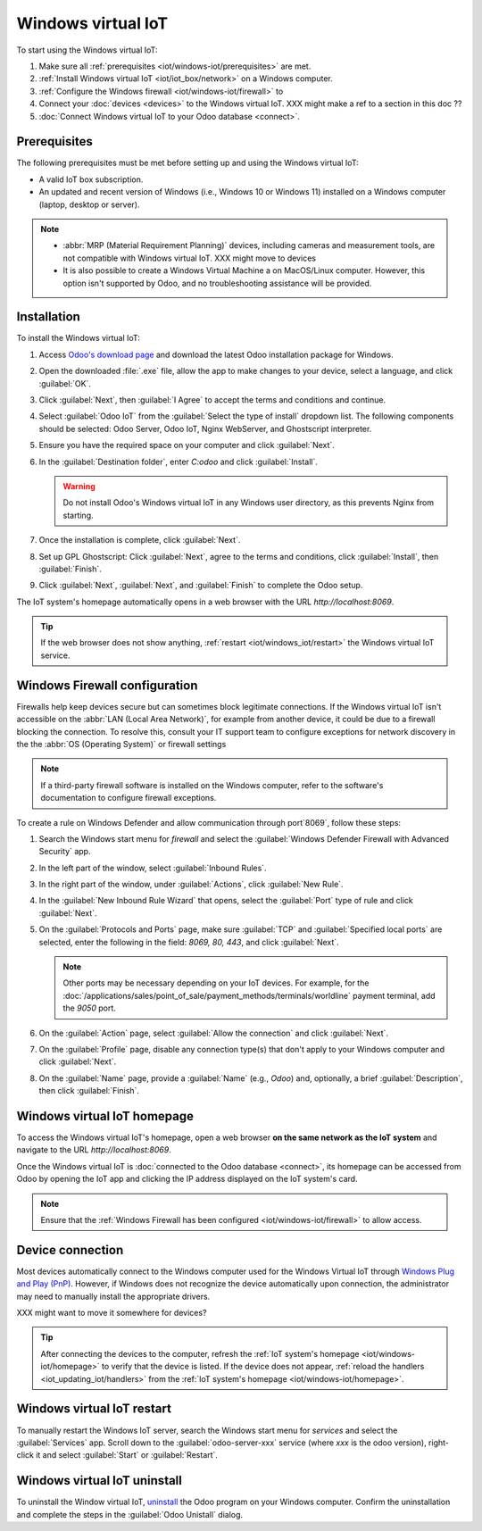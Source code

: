 ===================
Windows virtual IoT
===================

To start using the Windows virtual IoT:

#. Make sure all :ref:`prerequisites <iot/windows-iot/prerequisites>` are met.
#. :ref:`Install Windows virtual IoT <iot/iot_box/network>` on a Windows computer.
#. :ref:`Configure the Windows firewall <iot/windows-iot/firewall>` to
#. Connect your :doc:`devices <devices>` to the Windows virtual IoT. XXX might make a ref
   to a section in this doc ??
#. :doc:`Connect Windows virtual IoT to your Odoo database <connect>`.

.. _iot/windows-iot/prerequisites:

Prerequisites
=============

The following prerequisites must be met before setting up and using the Windows virtual IoT:

- A valid IoT box subscription.
- An updated and recent version of Windows (i.e., Windows 10 or Windows 11) installed on a Windows
  computer (laptop, desktop or server).

.. note::
   - :abbr:`MRP (Material Requirement Planning)` devices, including cameras and measurement tools,
     are not compatible with Windows virtual IoT.      XXX might move to devices
   - It is also possible to create a Windows Virtual Machine a on MacOS/Linux computer. However,
     this option isn't supported by Odoo, and no troubleshooting assistance will be provided.

.. seealso::
   `IoT system FAQ <https://www.odoo.com/app/iot-faq>`

.. _iot/windows-iot/installation:

Installation
============

To install the Windows virtual IoT:

#. Access `Odoo's download page <https://odoo.com/download>`_ and download the latest Odoo
   installation package for Windows.
#. Open the downloaded :file:`.exe` file, allow the app to make changes to your device, select
   a language, and click :guilabel:`OK`.
#. Click :guilabel:`Next`, then :guilabel:`I Agree` to accept the terms and conditions and continue.
#. Select :guilabel:`Odoo IoT` from the :guilabel:`Select the type of install` dropdown list. The
   following components should be selected: Odoo Server, Odoo IoT, Nginx WebServer, and Ghostscript
   interpreter.
#. Ensure you have the required space on your computer and click :guilabel:`Next`.
#. In the :guilabel:`Destination folder`, enter `C:\odoo` and click :guilabel:`Install`.

   .. warning::
      Do not install Odoo's Windows virtual IoT in any Windows user directory, as this prevents
      Nginx from starting.

#. Once the installation is complete, click :guilabel:`Next`.
#. Set up GPL Ghostscript: Click :guilabel:`Next`, agree to the terms and conditions, click
   :guilabel:`Install`, then :guilabel:`Finish`.
#. Click :guilabel:`Next`, :guilabel:`Next`, and :guilabel:`Finish` to complete the Odoo setup.

The IoT system's homepage automatically opens in a web browser with the URL `http://localhost:8069`.

.. tip::
   If the web browser does not show anything, :ref:`restart <iot/windows_iot/restart>` the Windows
   virtual IoT service.

.. _iot/windows-iot/firewall:

Windows Firewall configuration
==============================

Firewalls help keep devices secure but can sometimes block legitimate connections. If the Windows
virtual IoT isn't accessible on the :abbr:`LAN (Local Area Network)`, for example from another
device, it could be due to a firewall blocking the connection. To resolve this, consult your
IT support team to configure exceptions for network discovery in the the :abbr:`OS
(Operating System)` or firewall settings

.. note::
   If a third-party firewall software is installed on the Windows computer, refer to the software's
   documentation to configure firewall exceptions.

To create a rule on Windows Defender and allow communication through port`8069`, follow these
steps:

#. Search the Windows start menu for `firewall` and select the :guilabel:`Windows Defender Firewall
   with Advanced Security` app.
#. In the left part of the window, select :guilabel:`Inbound Rules`.
#. In the right part of the window, under :guilabel:`Actions`, click :guilabel:`New Rule`.
#. In the :guilabel:`New Inbound Rule Wizard` that opens, select the :guilabel:`Port` type of rule
   and click :guilabel:`Next`.
#. On the :guilabel:`Protocols and Ports` page, make sure :guilabel:`TCP` and :guilabel:`Specified
   local ports` are selected, enter the following in the field: `8069, 80, 443`, and click
   :guilabel:`Next`.

   .. note::
      Other ports may be necessary depending on your IoT devices. For example, for the
      :doc:`/applications/sales/point_of_sale/payment_methods/terminals/worldline` payment terminal,
      add the `9050` port.

#. On the :guilabel:`Action` page, select :guilabel:`Allow the connection` and click
   :guilabel:`Next`.
#. On the :guilabel:`Profile` page, disable any connection type(s) that don't apply to your
   Windows computer and click :guilabel:`Next`.
#. On the :guilabel:`Name` page, provide a :guilabel:`Name` (e.g., `Odoo`) and, optionally, a brief
   :guilabel:`Description`, then click :guilabel:`Finish`.

.. seealso::
   `Windows Firewall rules documentation
   <https://learn.microsoft.com/en-us/windows/security/operating-system-security/network-security/windows-firewall/rules>`_

.. _iot/windows-iot/homepage:

Windows virtual IoT homepage
============================

To access the Windows virtual IoT's homepage, open a web browser **on the same network as the IoT
system** and navigate to the URL `http://localhost:8069`.

Once the Windows virtual IoT is :doc:`connected to the Odoo database <connect>`, its homepage can
be accessed from Odoo by opening the IoT app and clicking the IP address displayed on the IoT
system's card.

.. note::
   Ensure that the :ref:`Windows Firewall has been configured <iot/windows-iot/firewall>` to allow
   access.

Device connection
=================

Most devices automatically connect to the Windows computer used for the Windows Virtual IoT through
`Windows Plug and Play (PnP) <https://learn.microsoft.com/en-us/windows-hardware/drivers/kernel/introduction-to-plug-and-play>`_.
However, if Windows does not recognize the device automatically upon connection, the administrator
may need to manually install the appropriate drivers.

XXX might want to move it somewhere for devices?

.. tip::
   After connecting the devices to the computer, refresh the :ref:`IoT system's homepage
   <iot/windows-iot/homepage>` to verify that the device is listed. If the device does not appear,
   :ref:`reload the handlers <iot_updating_iot/handlers>` from the :ref:`IoT system's homepage
   <iot/windows-iot/homepage>`.

.. _iot/windows_iot/restart:

Windows virtual IoT restart
===========================

To manually restart the Windows IoT server, search the Windows start menu for `services` and
select the :guilabel:`Services` app. Scroll down to the :guilabel:`odoo-server-xxx` service (where
`xxx` is the odoo version), right-click it and select :guilabel:`Start` or :guilabel:`Restart`.

.. _iot/windows_iot/uninstall:

Windows virtual IoT uninstall
=============================

To uninstall the Window virtual IoT, `uninstall
<https://support.microsoft.com/en-us/windows/uninstall-or-remove-apps-and-programs-in-windows-4b55f974-2cc6-2d2b-d092-5905080eaf98#ID0EBD=Windows_11>`_
the Odoo program on your Windows computer. Confirm the uninstallation and complete the steps in the
:guilabel:`Odoo Unistall` dialog.
